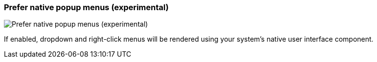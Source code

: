 [#settings-prefer-native-popup-menus]
=== Prefer native popup menus (experimental)

image::generated/screenshots/elements/settings/prefer-native-popup-menus.png[Prefer native popup menus (experimental)]

If enabled, dropdown and right-click menus will be rendered using your system's native user interface component.
